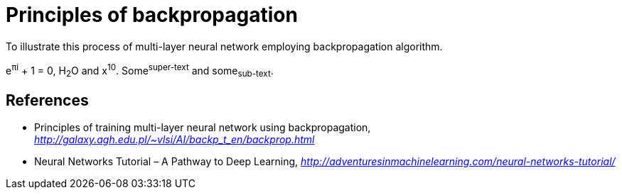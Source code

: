 Principles of backpropagation
=============================

To illustrate this process of multi-layer neural network employing backpropagation algorithm.

e^&#960;i^ + 1 = 0, H~2~O and x^10^. Some^super-text^ and some~sub-text~.


References
----------

- Principles of training multi-layer neural network using backpropagation, _http://galaxy.agh.edu.pl/~vlsi/AI/backp_t_en/backprop.html_
- Neural Networks Tutorial – A Pathway to Deep Learning, _http://adventuresinmachinelearning.com/neural-networks-tutorial/_
